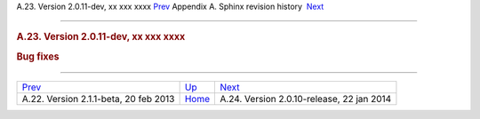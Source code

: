 .. raw:: html

   <div class="navheader">

A.23. Version 2.0.11-dev, xx xxx xxxx
`Prev <rel211.html>`__ 
Appendix A. Sphinx revision history
 `Next <rel2010.html>`__

--------------

.. raw:: html

   </div>

.. raw:: html

   <div class="sect1">

.. raw:: html

   <div class="titlepage">

.. raw:: html

   <div>

.. raw:: html

   <div>

.. rubric:: A.23. Version 2.0.11-dev, xx xxx xxxx
   :name: a.23.version-2.0.11-dev-xx-xxx-xxxx
   :class: title

.. raw:: html

   </div>

.. raw:: html

   </div>

.. raw:: html

   </div>

.. rubric:: Bug fixes
   :name: bug-fixes

.. raw:: html

   </div>

.. raw:: html

   <div class="navfooter">

--------------

+------------------------------------------+---------------------------+----------------------------------------------+
| `Prev <rel211.html>`__                   | `Up <changelog.html>`__   |  `Next <rel2010.html>`__                     |
+------------------------------------------+---------------------------+----------------------------------------------+
| A.22. Version 2.1.1-beta, 20 feb 2013    | `Home <index.html>`__     |  A.24. Version 2.0.10-release, 22 jan 2014   |
+------------------------------------------+---------------------------+----------------------------------------------+

.. raw:: html

   </div>
